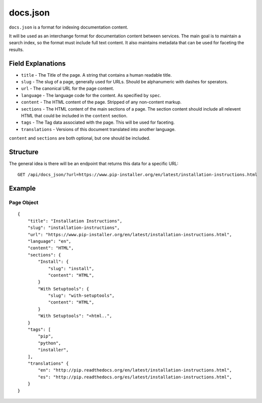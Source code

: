 docs.json
=========

``docs.json`` is a format for indexing documentation content.

It will be used as an interchange format for documentation content between services.
The main goal is to maintain a search index,
so the format must include full text content.
It also maintains metadata that can be used for faceting the results.

Field Explanations
------------------

* ``title`` - The Title of the page. A string that contains a human readable title.
* ``slug`` - The slug of a page, generally used for URLs. Should be alphanumeric with dashes for sperators.
* ``url`` - The canonical URL for the page content.
* ``language`` - The language code for the content. As specified by ``spec``.
* ``content`` - The HTML content of the page. Stripped of any non-content markup.
* ``sections`` - The HTML content of the main sections of a page. The section content should include all relevent HTML that could be included in the ``content`` section. 
* ``tags`` - The Tag data associated with the page. This will be used for faceting.
* ``translations`` - Versions of this document translated into another language.

``content`` and ``sections`` are both optional, 
but one should be included.

Structure
---------

The general idea is there will be an endpoint that returns this data for a specific URL::

    GET /api/docs_json/?url=https://www.pip-installer.org/en/latest/installation-instructions.html

Example
-------

Page Object
~~~~~~~~~~~

::

    {
        "title": "Installation Instructions",
        "slug": "installation-instructions",
        "url": "https://www.pip-installer.org/en/latest/installation-instructions.html",
        "language": "en",
        "content": "HTML",
        "sections": {
            "Install": {
                "slug": "install",
                "content": "HTML",
            }
            "With Setuptools": {
                "slug": "with-setuptools",
                "content": "HTML",
            }
            "With Setuptools": "<html..",
        }
        "tags": [
            "pip",
            "python",
            "installer",
        ],
        "translations" {
            "en": "http://pip.readthedocs.org/en/latest/installation-instructions.html",
            "es": "http://pip.readthedocs.org/es/latest/installation-instructions.html",
        }
    }



